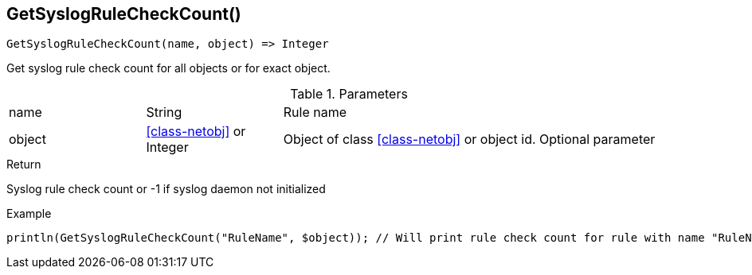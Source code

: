 [.nxsl-function]
[[func-getsyslogrulecheckcount]]
== GetSyslogRuleCheckCount()

[source,c]
----
GetSyslogRuleCheckCount(name, object) => Integer
----

Get syslog rule check count for all objects or for exact object.

.Parameters
[cols="1,1,3" grid="none", frame="none"]
|===
|name|String|Rule name
|object|<<class-netobj>> or Integer|Object of class <<class-netobj>> or object id. Optional parameter
|===

.Return
Syslog rule check count or -1 if syslog daemon not initialized

.Example
[.source]
....
println(GetSyslogRuleCheckCount("RuleName", $object)); // Will print rule check count for rule with name "RuleName"
....
